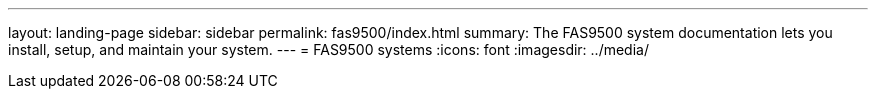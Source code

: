 ---
layout: landing-page
sidebar: sidebar
permalink: fas9500/index.html
summary: The FAS9500 system documentation lets you install, setup, and maintain your system.
---
= FAS9500 systems
:icons: font
:imagesdir: ../media/
